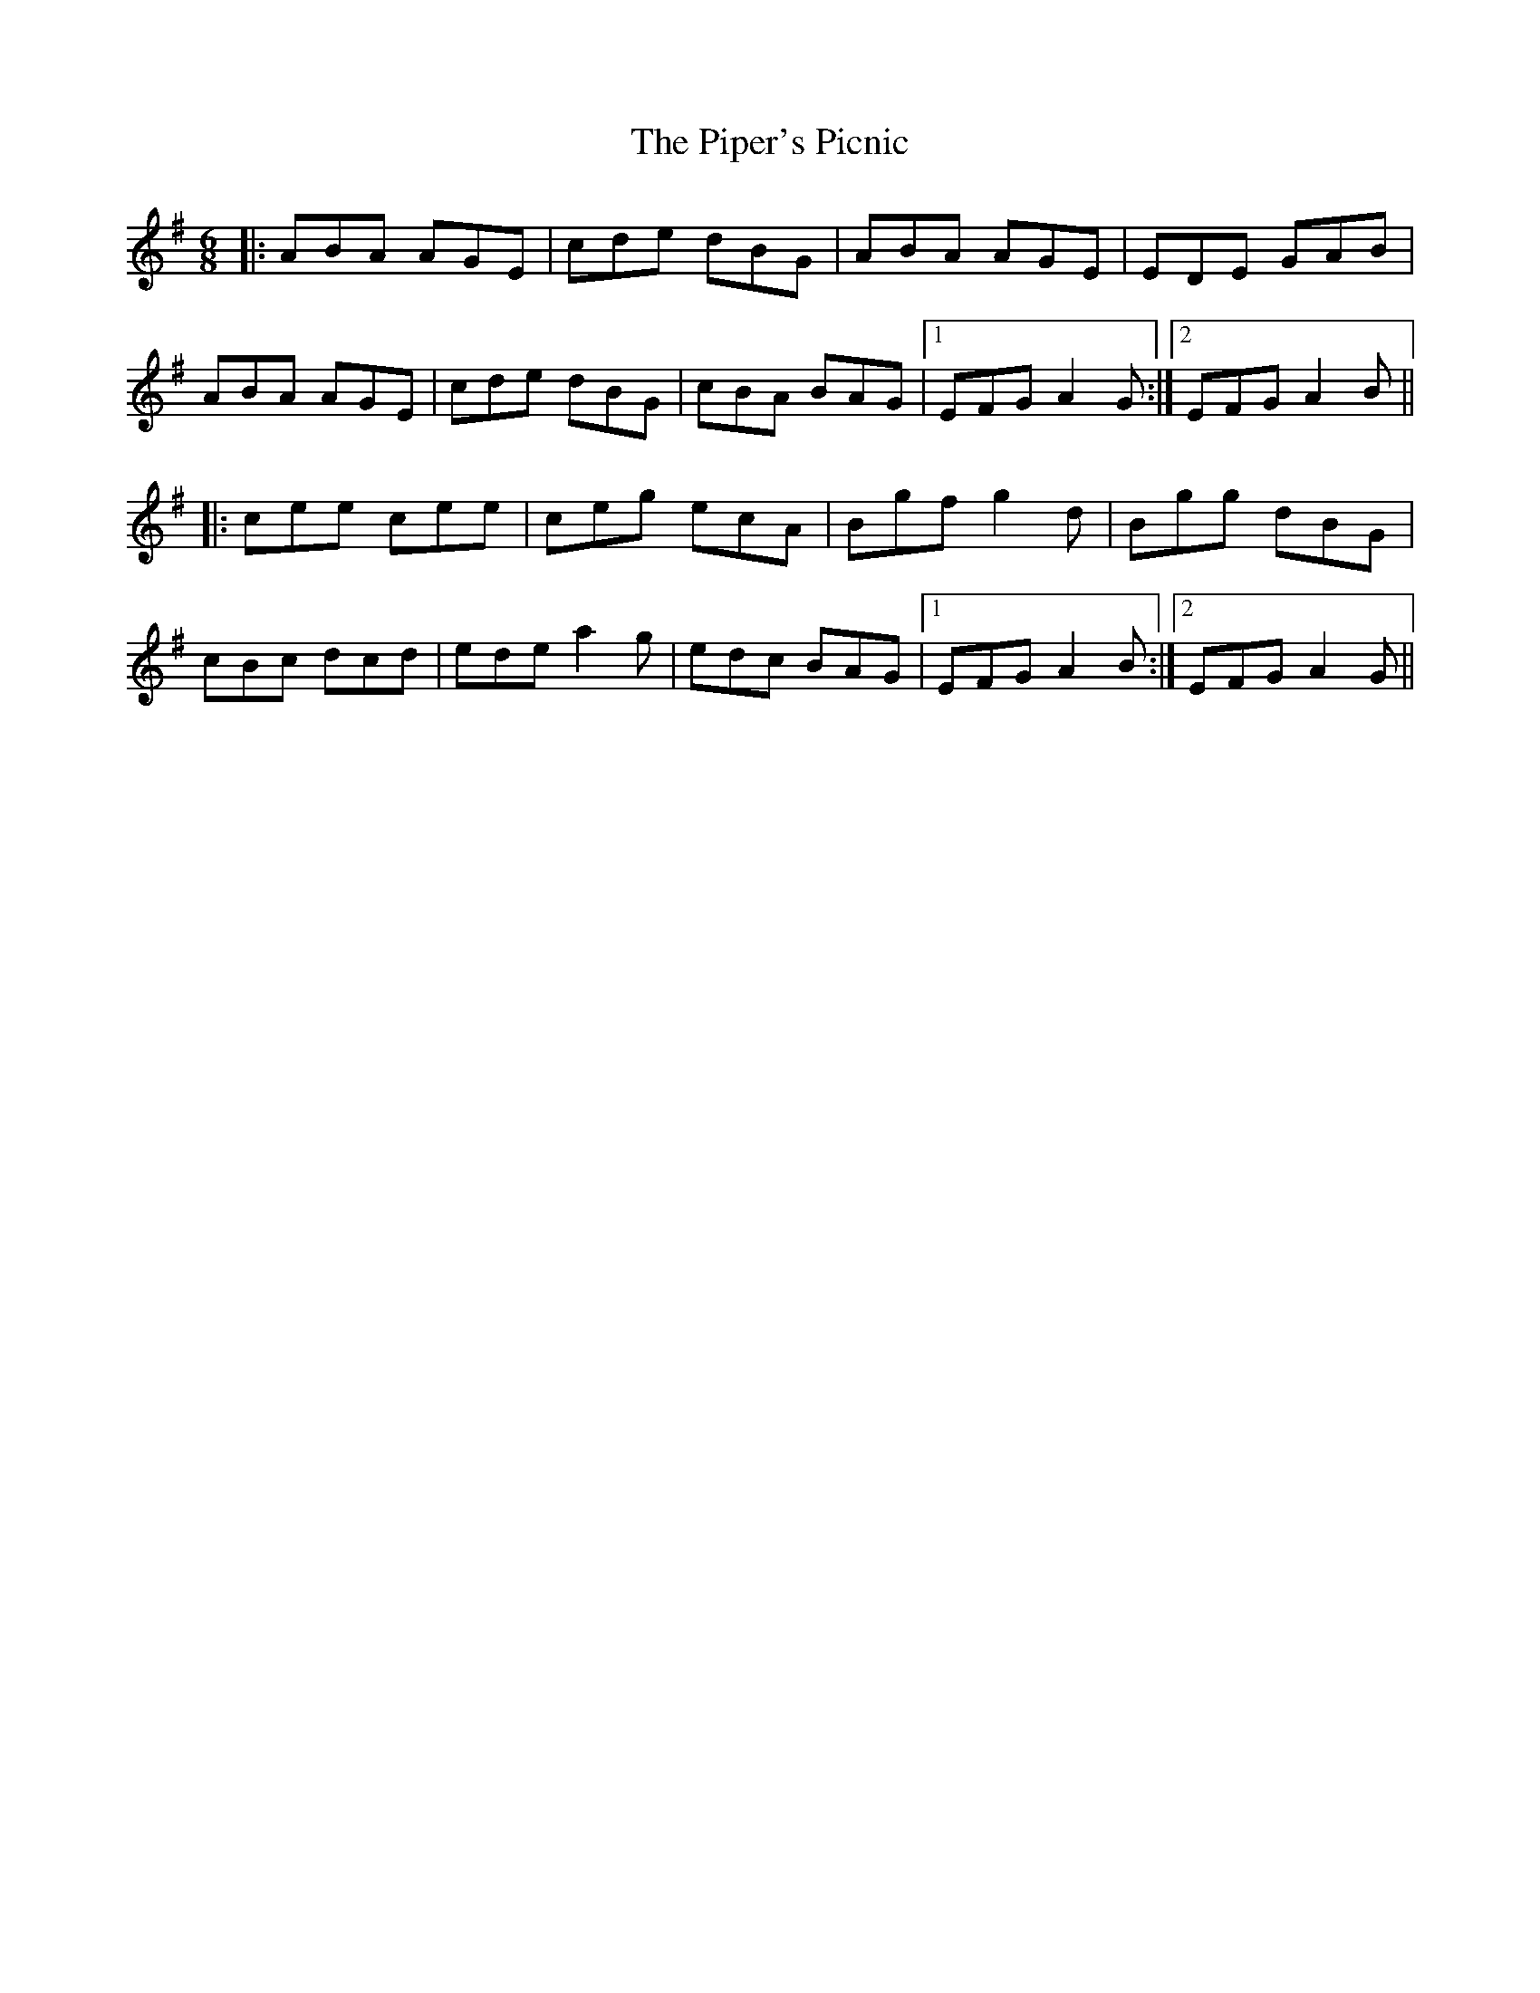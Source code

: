 X: 32426
T: Piper's Picnic, The
R: jig
M: 6/8
K: Adorian
|:ABA AGE|cde dBG|ABA AGE|EDE GAB|
ABA AGE|cde dBG|cBA BAG|1 EFG A2G:|2 EFG A2B||
|:cee cee|ceg ecA|Bgf g2d|Bgg dBG|
cBc dcd|ede a2g|edc BAG|1 EFG A2B:|2 EFG A2G||

